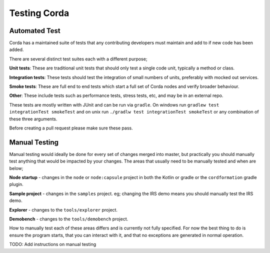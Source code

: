 Testing Corda
=============

Automated Test
---------------

Corda has a maintained suite of tests that any contributing developers must maintain and add to if new code has been added.

There are several distinct test suites each with a different purpose;

**Unit tests**: These are traditional unit tests that should only test a single code unit, typically a method or class.

**Integration tests**: These tests should test the integration of small numbers of units, preferably with mocked out services.

**Smoke tests**: These are full end to end tests which start a full set of Corda nodes and verify broader behaviour.

**Other**: These include tests such as performance tests, stress tests, etc, and may be in an external repo.

These tests are mostly written with JUnit and can be run via ``gradle``. On windows run ``gradlew test integrationTest
smokeTest`` and on unix run ``./gradlw test integrationTest smokeTest`` or any combination of these three arguments.

Before creating a pull request please make sure these pass.

Manual Testing
--------------

Manual testing would ideally be done for every set of changes merged into master, but practically you should manually test
anything that would be impacted by your changes. The areas that usually need to be manually tested and when are below;

**Node startup** - changes in the ``node`` or ``node:capsule`` project in both the Kotlin or gradle or the ``cordformation`` gradle plugin.

**Sample project** - changes in the ``samples`` project. eg; changing the IRS demo means you should manually test the IRS demo.

**Explorer** - changes to the ``tools/explorer`` project.

**Demobench** - changes to the ``tools/demobench`` project.

How to manually test each of these areas differs and is currently not fully specified. For now the best thing to do is
ensure the program starts, that you can interact with it, and that no exceptions are generated in normal operation.

TODO: Add instructions on manual testing